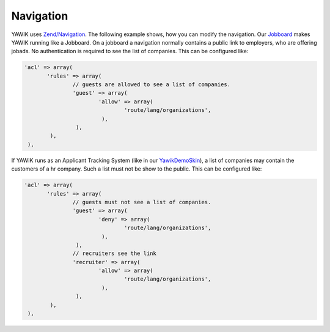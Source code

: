.. index:: Core; Navigation

Navigation
----------

YAWIK uses `Zend/Navigation`_. The following example shows, how you can modify the navigation.
Our Jobboard_ makes YAWIK running like a Jobboard. On a jobboard a navigation normally
contains a public link to employers, who are offering jobads. No authentication is required to
see the list of companies. This can be configured like:

.. code-block:: php

     'acl' => array(
            'rules' => array(
                    // guests are allowed to see a list of companies.
                    'guest' => array(
                            'allow' => array(
                                    'route/lang/organizations',
                             ),
                     ),
             ),
      ),

If YAWIK runs as an Applicant Tracking System (like in our YawikDemoSkin_), a list of companies may contain the customers of
a hr company. Such a list must not be show to the public. This can be configured like:

.. code-block:: php

     'acl' => array(
            'rules' => array(
                    // guests must not see a list of companies.
                    'guest' => array(
                            'deny' => array(
                                    'route/lang/organizations',
                             ),
                     ),
                    // recruiters see the link
                    'recruiter' => array(
                            'allow' => array(
                                    'route/lang/organizations',
                             ),
                     ),
             ),
      ),


.. _`Zend/Navigation`: http://framework.zend.com/manual/2.0/en/modules/zend.navigation.quick-start.html
.. _Jobboard: https://github.com/yawik/Jobboard
.. _YawikDemoSkin: https://github.com/cbleek/YawikDemoSkin